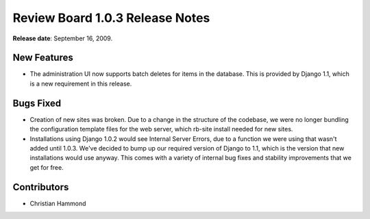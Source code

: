 ================================
Review Board 1.0.3 Release Notes
================================

**Release date**: September 16, 2009.


New Features
============

* The administration UI now supports batch deletes for items in the database.
  This is provided by Django 1.1, which is a new requirement in this release.


Bugs Fixed
==========

* Creation of new sites was broken. Due to a change in the structure of
  the codebase, we were no longer bundling the configuration template files
  for the web server, which rb-site install needed for new sites.

* Installations using Django 1.0.2 would see Internal Server Errors, due to
  a function we were using that wasn't added until 1.0.3. We've decided to
  bump up our required version of Django to 1.1, which is the version that
  new installations would use anyway. This comes with a variety of internal
  bug fixes and stability improvements that we get for free.


Contributors
============

* Christian Hammond
